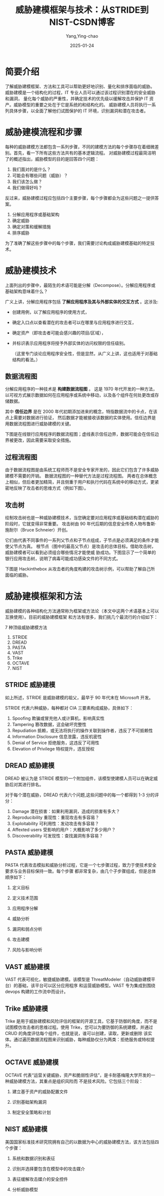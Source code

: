 :PROPERTIES:
:ID:       e28f723c-8506-4e37-954f-eb27387b1e61
:NOTER_DOCUMENT: https://blog.csdn.net/weixin_43965597/article/details/122882763
:NOTER_OPEN: eww
:END:
#+TITLE: 威胁建模框架与技术：从STRIDE到NIST-CSDN博客
#+AUTHOR: Yang,Ying-chao
#+DATE:   2025-01-24
#+OPTIONS:  ^:nil H:5 num:t toc:2 \n:nil ::t |:t -:t f:t *:t tex:t d:(HIDE) tags:not-in-toc
#+STARTUP:  align nodlcheck oddeven lognotestate
#+SEQ_TODO: TODO(t) INPROGRESS(i) WAITING(w@) | DONE(d) CANCELED(c@)
#+LANGUAGE: en
#+TAGS:     noexport(n)
#+EXCLUDE_TAGS: noexport
#+FILETAGS: :threaten:model:stride:nist:

* 简要介绍

了解威胁建模框架、方法和工具可以帮助更好地识别、量化和排序面临的威胁。
威胁建模是一个结构化的过程，IT 专业人员可以通过该过程识别潜在的安全威胁和漏洞，
量化每个威胁的严重性，并确定技术的优先级以缓解攻击并保护 IT 资产。威胁模型的重要之处在于它是系统的和结构化的。
威胁建模人员将执行一系列具体步骤，以全面了解他们试图保护的 IT 环境，识别漏洞和潜在攻击者。


* 威胁建模流程和步骤
:PROPERTIES:
:NOTER_DOCUMENT: https://blog.csdn.net/weixin_43965597/article/details/122882763
:NOTER_OPEN: eww
:NOTER_PAGE: 710
:END:

每种的威胁建模方法都包含一系列步骤，不同的建模方法的每个步骤存在着细微差别。首先，看一下所有这些方法共有的基本逻辑流程。
对威胁建模过程最简洁明了的概述指出，威胁模型的目的是回答四个问题：

1. 我们面对的是什么？
2. 可能会有哪些问题（威胁）？
3. 我们该怎么做？
4. 我们做得好吗？

反过来，威胁建模过程应包括四个主要步骤，每个步骤都会为这些问题之一提供答案。

1. 分解应用程序或基础架构
2. 确定威胁
3. 确定对策和缓解措施
4. 排序威胁

为了准确了解这些步骤中的每个步骤，我们需要讨论构成威胁建模基础的特定技术。


* 威胁建模技术
:PROPERTIES:
:NOTER_DOCUMENT: https://blog.csdn.net/weixin_43965597/article/details/122882763
:NOTER_OPEN: eww
:NOTER_PAGE: 998
:END:

上面列出的步骤中，最陌生的术语可能是分解（Decompose）。分解应用程序或基础架构意味着什么？


广义上讲，分解应用程序包括 *了解应用程序及其与外部实体的交互方式* 。这涉及:
- 创建用例，以了解应用程序的使用方式，
- 确定入口点以查看潜在的攻击者可以在哪里与应用程序进行交互，
- 确定资产（即攻击者可能会感兴趣的项目/区域），
- 并标识表示应用程序将授予外部实体的访问权限的信任级别。

  （这里专门谈论应用程序安全性，但是显然，从广义上讲，这也适用于对基础结构的看法。）


** 数据流程图

分解应用程序的一种技术是 *构建数据流程图* 。
这是 1970 年代开发的一种方法，以可视方式展示数据如何在应用程序或系统中移动，以及各个组件在何处更改或存储数据。

其中 *信任边界* 是在 2000 年代初期添加进来的概念，特指数据流中的卡点，在该点上需要对数据进行验证，
然后数据才能被接收该数据的实体使用。信任边界是用数据流程图进行威胁建模的关键。

下图是在线银行应用程序的数据流程图；虚线表示信任边界，数据可能会在信任边界被更改，因此需要采取安全措施。

#+CAPTION: 网上银行应用程序的数据流程图（作者为 Wei Zhang 和 Marco Morana，以 OWASP 许可分发）
#+NAME: fig:8325497b61e28beab395fc96f9ba1d7d
#+DOWNLOADED: https://i-blog.csdnimg.cn/blog_migrate/8325497b61e28beab395fc96f9ba1d7d.png
#+attr_html: :width 800px
#+attr_org: :width 800px
[[file:images/8325497b61e28beab395fc96f9ba1d7d.png]]


** 过程流程图

由于数据流程图是由系统工程师而不是安全专家开发的，因此它们包含了许多威胁建模不需要的开销。
数据流程图的一种替代方法是过程流程图。
两者在总体概念上相似，但后者更加精简，并且侧重于用户和执行代码在系统中的移动方式，更紧密地反映了攻击者的思维方式（例如下图）。


#+CAPTION:
#+NAME: fig:9a09b62b7d0a725e2c07c462d7ae81fb
#+DOWNLOADED: https://i-blog.csdnimg.cn/blog_migrate/9a09b62b7d0a725e2c07c462d7ae81fb.png
#+attr_html: :width 800px
#+attr_org: :width 800px
[[file:images/9a09b62b7d0a725e2c07c462d7ae81fb.png]]

** 攻击树

绘制攻击树也是一种威胁建模技术，当您确定要对应用程序或基础结构潜在威胁的阶段时，它就变得非常重要。
攻击树由 90 年代后期的信息安全传奇人物布鲁斯·施耐尔（Bruce Schneier）开创。

它们由代表不同事件的一系列父节点和子节点组成，子节点是必须满足的条件才能使父节点为真。
根节点（图中的最高父节点）是攻击的总体目标。借助攻击树，威胁建模者可以看到必须组合哪些情况才能使威
胁成功。下图显示了一个简单的银行应用攻击树，说明了病毒可能成功感染文件的不同方式。


#+CAPTION:
#+NAME: fig:feabf179c2185d2d36e0eaab59a163e8
#+DOWNLOADED: https://i-blog.csdnimg.cn/blog_migrate/feabf179c2185d2d36e0eaab59a163e8.png
#+attr_html: :width 800px
#+attr_org: :width 800px
[[file:images/feabf179c2185d2d36e0eaab59a163e8.png]]


下图是 Hackinthebox 从攻击者的角度构建的攻击树示例，可以帮助了解自己所面临的威胁。


#+CAPTION:
#+NAME: fig:59f5072a0923be7c6d7c42aba495dea4
#+DOWNLOADED: https://i-blog.csdnimg.cn/blog_migrate/59f5072a0923be7c6d7c42aba495dea4.png
#+attr_html: :width 800px
#+attr_org: :width 800px
[[file:images/59f5072a0923be7c6d7c42aba495dea4.png]]

* 威胁建模框架和方法

威胁建模的各种结构化方法通常称为框架或方法论（本文中这两个术语基本上可以互换使用）。目前的威胁建模框架
和方法有很多，我们挑几个最流行的介绍如下：

7 种顶级威胁建模方法

1. STRIDE
2. DREAD
3. PASTA
4. VAST
5. Trike
6. OCTAVE
7. NIST


** STRIDE 威胁建模

如上所述，STRIDE 是威胁建模的祖父，最早于 90 年代末在 Microsoft 开发。

STRIDE 代表六种威胁，每种都对 CIA 三要素构成威胁，具体如下：

1. Spoofing 欺骗或冒充他人或计算机，影响真实性
2. Tampering 篡改数据，这会破坏完整性
3. Repudiation 抵赖，或无法将执行的操作关联到操作者，违反了不可抵赖性
4. Information Disclosure 信息泄露，违反机密性
5. Denial of Service 拒绝服务，这违反了可用性
6. Elevation of Privilege 特权提升，违反授权


** DREAD 威胁建模

DREAD 被认为是 STRIDE 模型的一个附加组件，该模型使建模人员可以在确定威胁后对其进行排名。

对于每个潜在威胁，DREAD 代表六个问题,这些问题中的每一个都得到 1-3 分的评分：

1. Damage 潜在损害：如果利用漏洞，造成的损害有多大？
2. Reproducibility 重现性：重现攻击有多容易？
3. Exploitability 可利用性：发动攻击有多容易？
4. Affexted users 受影响的用户：大概影响了多少用户？
5. Discoverability 可发现性：查找漏洞有多容易？

** PASTA 威胁建模

PASTA 代表攻击模拟和威胁分析过程，它是一个七步骤过程，致力于使技术安全要求与业务目标保持一致。每个步骤
都非常复杂，由几个子步骤组成，但是总体顺序如下：

1. 定义目标

2. 定义技术范围

3. 应用程序分解

4. 威胁分析

5. 漏洞和弱点分析

6. 攻击建模

7. 风险与影响分析

** VAST 威胁建模

VAST 代表可视化，敏捷威胁建模。该模型是 ThreatModeler（自动威胁建模平台）的基础，该平台可以区分应用程序
和运营威胁模型。VAST 专为集成到围绕 devops 构建的工作流中而设计。

** Trike 威胁建模

Trike 是用于威胁建模和风险评估的框架的开源工具，它基于防御的角度，而不是试图模仿攻击者的思维过程。使用
Trike，您可以为要防御的系统建模，并通过 CRUD 的角度评估每个组件，也就是说，谁可以创建，读取，更新或删除
该实体。通过遍历数据流程图来识别威胁，每种威胁仅分为两类：拒绝服务或特权提升。

** OCTAVE 威胁建模

OCTAVE 代表“运营关键威胁，资产和脆弱性评估”，是卡耐基梅隆大学开发的一种威胁建模方法，其重点是组织风险而
不是技术风险。它包括三个阶段：

1. 建立基于资产的威胁配置文件

2. 识别基础架构漏洞

3. 制定安全策略和计划

** NIST 威胁建模

美国国家标准技术研究院拥有自己的以数据为中心的威胁建模方法，该方法包括四个步骤：

1. 系统和数据识别和表征

2. 识别并选择要包含在模型中的攻击媒介

3. 表征缓解攻击媒介的安全控件

4. 分析威胁模型

该 NIST 草案还包括一个方法的具体应用实例。
如果您正在寻找威胁建模示例，那么这是一个很棒的文档，可以阅读该文档以了解流程如何工作。

* 威胁建模最佳实践

无论选择哪种框架，都应遵循一些实践方法。但最重要的（通常也是很难做到的）是将威胁建模作为系统开发过程中
的优先事项。如果能在项目开发伊始就做到这一点，以后可以省去很多麻烦，因为安全性可以被深深“植入”到应用程
序或系统中。

另一个最佳实践是不要将应用程序和系统彼此隔离。Michael Santarcangelo 写道： “如果各种威胁模型以相同的方
式相互连接，并且应用程序和组件作为 IT 系统的一部分进行交互，那么结果将是一个全面的攻击面，CISO 可以使用该
攻击面来理解整个企业的整体威胁组合。”

* 威胁建模工具

需要指出的是，上面列出的两种方法（VAST 和 Trike）实际上是围绕特定的软件工具构建的。还有一些支持其他方法
的工具，例如，Microsoft 提供了免费的威胁建模工具，而 OWASP Foundation 也推出了自己的桌面和 web 版本的威胁建
模工具——Threat Dragon³。

实际上，这里描述的许多方法都是概念性的，并未与任何软件联系在一起。攻击树或数据流程图可以用笔和纸绘制。
正如 Luca Bongiorni 的演讲所解释的那样，用于威胁建模的一些最受欢迎的工具是 Microsoft Visio 和 Excel。开始为
基础架构进行威胁建模的门槛很低，但回报却很高。

参考资料：

【1】最早的威胁建模论文：

https://www.microsoft.com/security/blog/2009/08/27/the-threats-to-our-products/

【2】Uncover Security Design Flaws Using The STRIDE Approach：

https://docs.microsoft.com/en-us/archive/msdn-magazine/2006/november/uncover-security-design-flaws-using-the-stride-approach


【3】OWASP 威胁建模工具：

Threat Dragon：https://owasp.org/www-project-threat-dragon/
